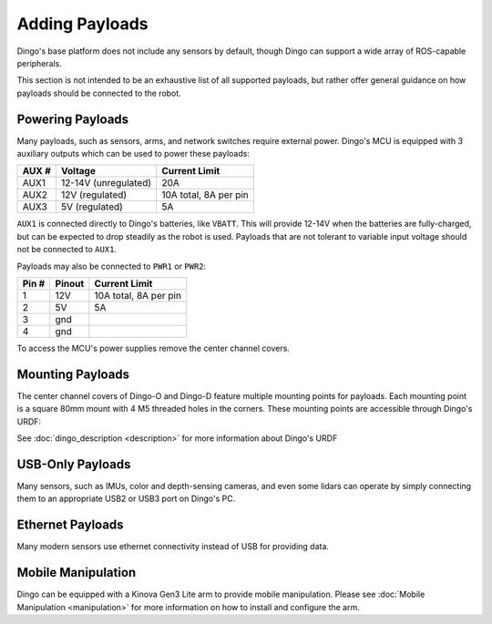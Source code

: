 Adding Payloads
================

Dingo's base platform does not include any sensors by default, though Dingo can support a wide array of ROS-capable
peripherals.

This section is not intended to be an exhaustive list of all supported payloads, but rather offer general guidance
on how payloads should be connected to the robot.


Powering Payloads
------------------

Many payloads, such as sensors, arms, and network switches require external power.  Dingo's MCU is equipped with
3 auxiliary outputs which can be used to power these payloads:

======  ======================  =======================
AUX #   Voltage                 Current Limit
======  ======================  =======================
AUX1    12-14V (unregulated)    20A
AUX2    12V (regulated)         10A total, 8A per pin
AUX3    5V (regulated)          5A
======  ======================  =======================

``AUX1`` is connected directly to Dingo's batteries, like ``VBATT``.  This will provide 12-14V when the batteries are
fully-charged, but can be expected to drop steadily as the robot is used.  Payloads that are not tolerant to variable
input voltage should not be connected to ``AUX1``.

Payloads may also be connected to ``PWR1`` or ``PWR2``:

======  ======== ======================
Pin #   Pinout   Current Limit
======  ======== ======================
1       12V      10A total, 8A per pin
2       5V       5A
3       gnd
4       gnd
======  ======== ======================

To access the MCU's power supplies remove the center channel covers.


Mounting Payloads
------------------

The center channel covers of Dingo-O and Dingo-D feature multiple mounting points for payloads.  Each mounting point is
a square 80mm mount with 4 M5 threaded holes in the corners.  These mounting points are accessible through Dingo's URDF:

====================== ========== ==========
Link (front to back)   Dingo-D    Dingo-O
====================== ========== ==========
``front_mount``        Yes        Yes
``front_b_mount``      Yes        Yes
``front_c_mount``      Yes        Yes
``mid_mount``          No         Yes
``rear_c_mount``       Yes        Yes
``rear_b_mount``       Yes        Yes
Lightweight payloads can also be attached directly to the fenders or yellow top cover plates using adhesive if desired.
``rear_mount``         Yes        Yes
====================== ========== ==========

See :doc:`dingo_description <description>` for more information about Dingo's URDF


USB-Only Payloads
------------------

Many sensors, such as IMUs, color and depth-sensing cameras, and even some lidars can operate by simply connecting
them to an appropriate USB2 or USB3 port on Dingo's PC.


Ethernet Payloads
------------------

Many modern sensors use ethernet connectivity instead of USB for providing data.


Mobile Manipulation
--------------------

Dingo can be equipped with a Kinova Gen3 Lite arm to provide mobile manipulation.  Please see
:doc:`Mobile Manipulation <manipulation>` for more information on how to install and configure the arm.
